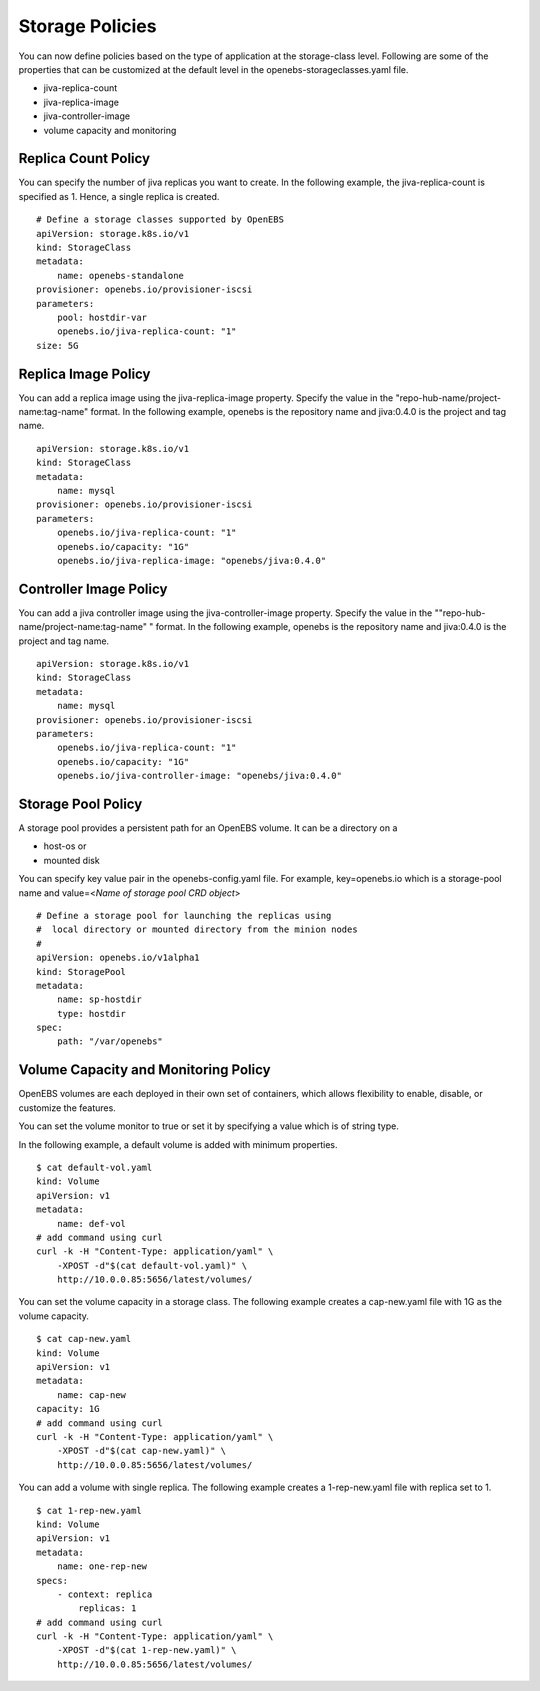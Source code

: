 
Storage Policies
==================
You can now define policies based on the type of application at the storage-class level. Following are some of the properties that can be customized at the default level in the openebs-storageclasses.yaml file.

* jiva-replica-count
* jiva-replica-image
* jiva-controller-image
* volume capacity and monitoring 

Replica Count Policy
----------------------
You can specify the number of jiva replicas you want to create. In the following example, the jiva-replica-count is specified as 1. Hence, a single replica is created.  
::

    # Define a storage classes supported by OpenEBS
    apiVersion: storage.k8s.io/v1
    kind: StorageClass
    metadata:
        name: openebs-standalone
    provisioner: openebs.io/provisioner-iscsi
    parameters:
        pool: hostdir-var
        openebs.io/jiva-replica-count: "1"
    size: 5G

Replica Image Policy
----------------------
You can add a replica image using the jiva-replica-image property. Specify the value in the "repo-hub-name/project-name:tag-name" format. In the following example, openebs is the repository name and jiva:0.4.0 is the project and tag name.
::

    apiVersion: storage.k8s.io/v1
    kind: StorageClass
    metadata:
        name: mysql
    provisioner: openebs.io/provisioner-iscsi
    parameters:
        openebs.io/jiva-replica-count: "1"
        openebs.io/capacity: "1G"
        openebs.io/jiva-replica-image: "openebs/jiva:0.4.0"
  
Controller Image Policy
---------------------------
You can add a jiva controller image using the jiva-controller-image property. Specify the value in the ""repo-hub-name/project-name:tag-name" " format. In the following example, openebs is the repository name and jiva:0.4.0 is the project and tag name.
::

    apiVersion: storage.k8s.io/v1
    kind: StorageClass
    metadata:
        name: mysql
    provisioner: openebs.io/provisioner-iscsi
    parameters:
        openebs.io/jiva-replica-count: "1"
        openebs.io/capacity: "1G"
        openebs.io/jiva-controller-image: "openebs/jiva:0.4.0"

Storage Pool Policy
--------------------
A storage pool provides a persistent path for an OpenEBS volume. It can be a directory on a

* host-os or 
* mounted disk

You can specify key value pair in the openebs-config.yaml file. For example, key=openebs.io which is a storage-pool name and value=<*Name of storage pool CRD object*>

::

    # Define a storage pool for launching the replicas using
    #  local directory or mounted directory from the minion nodes
    #  
    apiVersion: openebs.io/v1alpha1
    kind: StoragePool
    metadata:
        name: sp-hostdir
        type: hostdir
    spec:
        path: "/var/openebs" 

Volume Capacity and Monitoring Policy
-------------------------------------------
OpenEBS volumes are each deployed in their own set of containers, which allows flexibility to enable, disable, or customize the features. 

You can set the volume monitor to true or set it by specifying a value which is of string type. 


In the following example, a default volume is added with minimum properties.
::

    $ cat default-vol.yaml  
    kind: Volume
    apiVersion: v1
    metadata:
        name: def-vol
    # add command using curl
    curl -k -H "Content-Type: application/yaml" \
        -XPOST -d"$(cat default-vol.yaml)" \
        http://10.0.0.85:5656/latest/volumes/

You can set the volume capacity in a storage class. The following example creates a cap-new.yaml file with 1G as the volume capacity.
::

    $ cat cap-new.yaml  
    kind: Volume
    apiVersion: v1
    metadata:
        name: cap-new
    capacity: 1G
    # add command using curl
    curl -k -H "Content-Type: application/yaml" \
        -XPOST -d"$(cat cap-new.yaml)" \
        http://10.0.0.85:5656/latest/volumes/

You can add a volume with single replica. The following example creates a 1-rep-new.yaml file with replica set to 1.
::

    $ cat 1-rep-new.yaml 
    kind: Volume
    apiVersion: v1
    metadata:
        name: one-rep-new
    specs:
        - context: replica
            replicas: 1
    # add command using curl
    curl -k -H "Content-Type: application/yaml" \
        -XPOST -d"$(cat 1-rep-new.yaml)" \
        http://10.0.0.85:5656/latest/volumes/